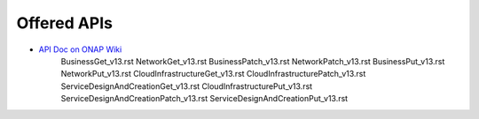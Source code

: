 ========================================
Offered APIs
========================================

.. This work is licensed under a Creative Commons Attribution 4.0 International License.

- `API Doc on ONAP Wiki <https://wiki.onap.org/download/attachments/13598793/aai_rest_api_doc_v11.html?api=v2>`_
   BusinessGet_v13.rst
   NetworkGet_v13.rst
   BusinessPatch_v13.rst
   NetworkPatch_v13.rst
   BusinessPut_v13.rst
   NetworkPut_v13.rst
   CloudInfrastructureGet_v13.rst
   CloudInfrastructurePatch_v13.rst
   ServiceDesignAndCreationGet_v13.rst
   CloudInfrastructurePut_v13.rst
   ServiceDesignAndCreationPatch_v13.rst
   ServiceDesignAndCreationPut_v13.rst

